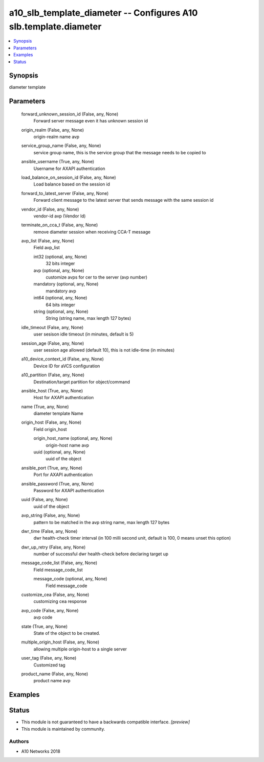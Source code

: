 .. _a10_slb_template_diameter_module:


a10_slb_template_diameter -- Configures A10 slb.template.diameter
=================================================================

.. contents::
   :local:
   :depth: 1


Synopsis
--------

diameter template






Parameters
----------

  forward_unknown_session_id (False, any, None)
    Forward server message even it has unknown session id


  origin_realm (False, any, None)
    origin-realm name avp


  service_group_name (False, any, None)
    service group name, this is the service group that the message needs to be copied to


  ansible_username (True, any, None)
    Username for AXAPI authentication


  load_balance_on_session_id (False, any, None)
    Load balance based on the session id


  forward_to_latest_server (False, any, None)
    Forward client message to the latest server that sends message with the same session id


  vendor_id (False, any, None)
    vendor-id avp (Vendor Id)


  terminate_on_cca_t (False, any, None)
    remove diameter session when receiving CCA-T message


  avp_list (False, any, None)
    Field avp_list


    int32 (optional, any, None)
      32 bits integer


    avp (optional, any, None)
      customize avps for cer to the server (avp number)


    mandatory (optional, any, None)
      mandatory avp


    int64 (optional, any, None)
      64 bits integer


    string (optional, any, None)
      String (string name, max length 127 bytes)



  idle_timeout (False, any, None)
    user sesison idle timeout (in minutes, default is 5)


  session_age (False, any, None)
    user session age allowed (default 10), this is not idle-time (in minutes)


  a10_device_context_id (False, any, None)
    Device ID for aVCS configuration


  a10_partition (False, any, None)
    Destination/target partition for object/command


  ansible_host (True, any, None)
    Host for AXAPI authentication


  name (True, any, None)
    diameter template Name


  origin_host (False, any, None)
    Field origin_host


    origin_host_name (optional, any, None)
      origin-host name avp


    uuid (optional, any, None)
      uuid of the object



  ansible_port (True, any, None)
    Port for AXAPI authentication


  ansible_password (True, any, None)
    Password for AXAPI authentication


  uuid (False, any, None)
    uuid of the object


  avp_string (False, any, None)
    pattern to be matched in the avp string name, max length 127 bytes


  dwr_time (False, any, None)
    dwr health-check timer interval (in 100 milli second unit, default is 100, 0 means unset this option)


  dwr_up_retry (False, any, None)
    number of successful dwr health-check before declaring target up


  message_code_list (False, any, None)
    Field message_code_list


    message_code (optional, any, None)
      Field message_code



  customize_cea (False, any, None)
    customizing cea response


  avp_code (False, any, None)
    avp code


  state (True, any, None)
    State of the object to be created.


  multiple_origin_host (False, any, None)
    allowing multiple origin-host to a single server


  user_tag (False, any, None)
    Customized tag


  product_name (False, any, None)
    product name avp









Examples
--------

.. code-block:: yaml+jinja

    





Status
------




- This module is not guaranteed to have a backwards compatible interface. *[preview]*


- This module is maintained by community.



Authors
~~~~~~~

- A10 Networks 2018

